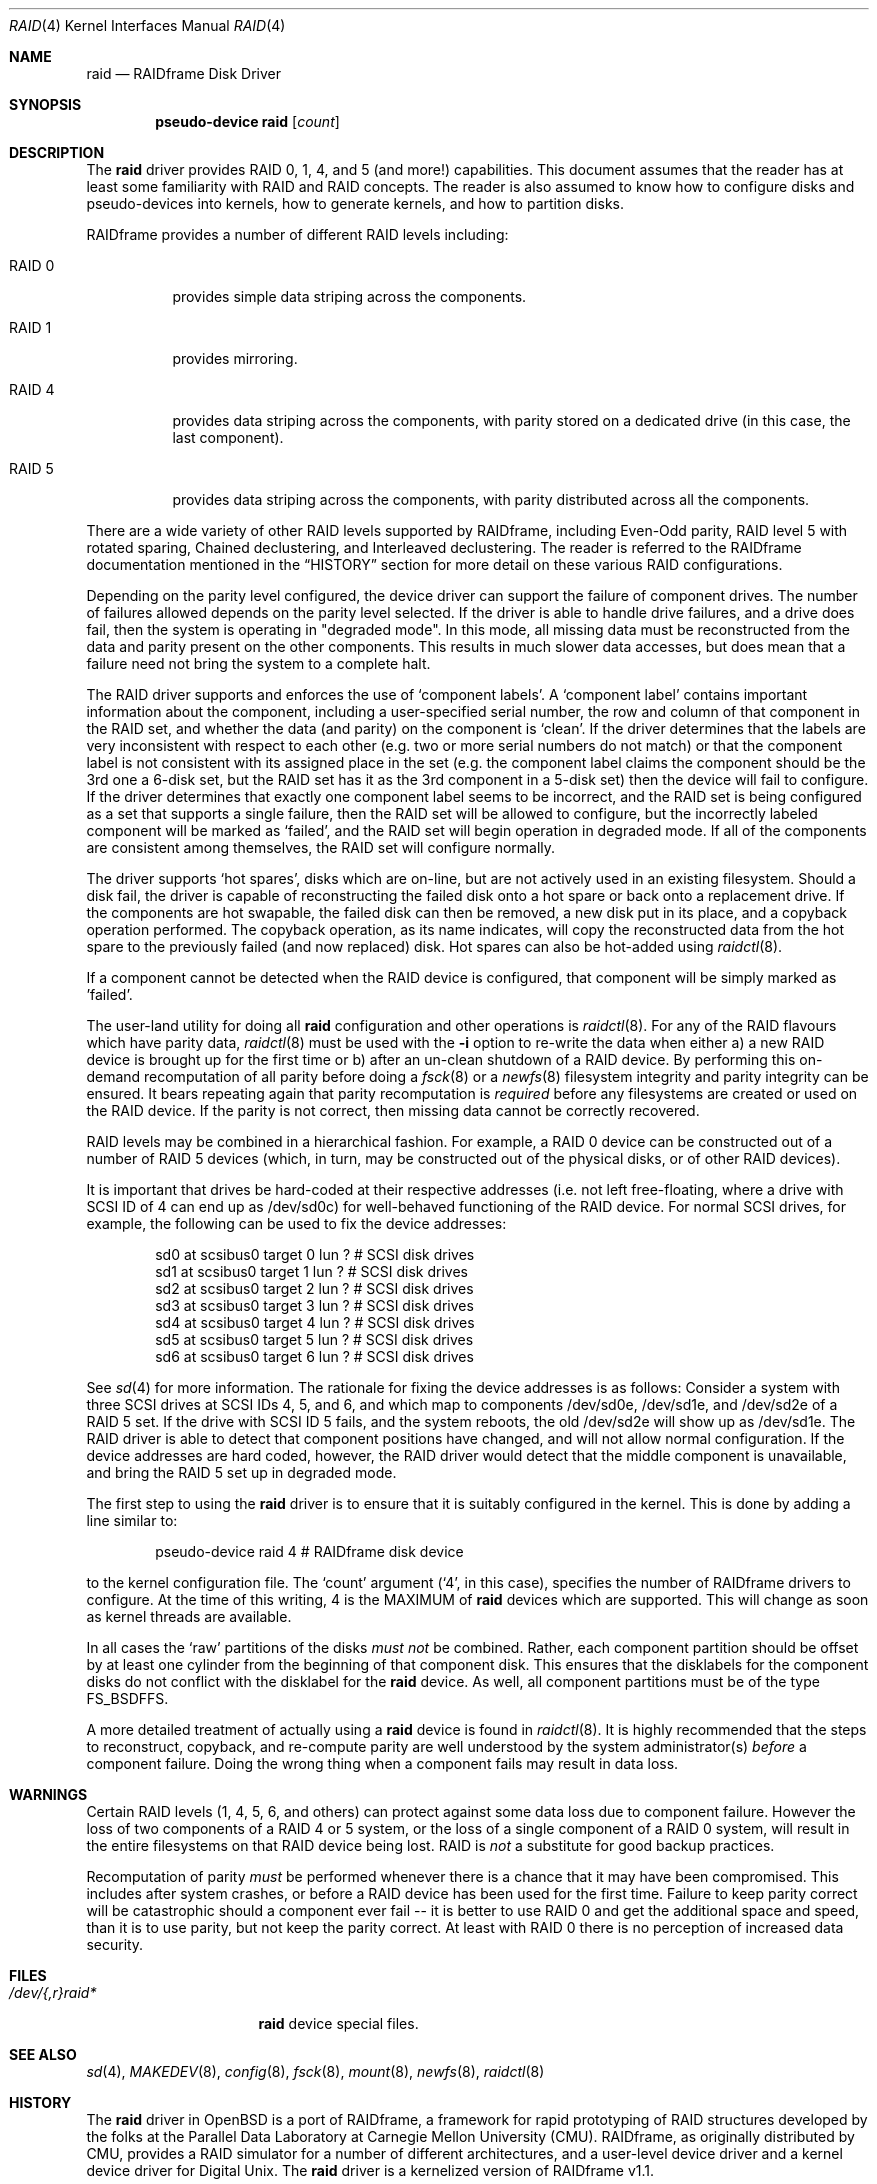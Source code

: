 .\"	$OpenBSD: raid.4,v 1.16 2001/10/05 14:45:53 mpech Exp $
.\"     $NetBSD: raid.4,v 1.8 1999/12/15 22:07:33 abs Exp $
.\"
.\"
.\" Copyright (c) 1998 The NetBSD Foundation, Inc.
.\" All rights reserved.
.\"
.\" This code is derived from software contributed to The NetBSD Foundation
.\" by Greg Oster
.\"
.\" Redistribution and use in source and binary forms, with or without
.\" modification, are permitted provided that the following conditions
.\" are met:
.\" 1. Redistributions of source code must retain the above copyright
.\"    notice, this list of conditions and the following disclaimer.
.\" 2. Redistributions in binary form must reproduce the above copyright
.\"    notice, this list of conditions and the following disclaimer in the
.\"    documentation and/or other materials provided with the distribution.
.\" 3. All advertising materials mentioning features or use of this software
.\"    must display the following acknowledgement:
.\"        This product includes software developed by the NetBSD
.\"        Foundation, Inc. and its contributors.
.\" 4. Neither the name of The NetBSD Foundation nor the names of its
.\"    contributors may be used to endorse or promote products derived
.\"    from this software without specific prior written permission.
.\"
.\" THIS SOFTWARE IS PROVIDED BY THE NETBSD FOUNDATION, INC. AND CONTRIBUTORS
.\" ``AS IS'' AND ANY EXPRESS OR IMPLIED WARRANTIES, INCLUDING, BUT NOT LIMITED
.\" TO, THE IMPLIED WARRANTIES OF MERCHANTABILITY AND FITNESS FOR A PARTICULAR
.\" PURPOSE ARE DISCLAIMED.  IN NO EVENT SHALL THE FOUNDATION OR CONTRIBUTORS
.\" BE LIABLE FOR ANY DIRECT, INDIRECT, INCIDENTAL, SPECIAL, EXEMPLARY, OR
.\" CONSEQUENTIAL DAMAGES (INCLUDING, BUT NOT LIMITED TO, PROCUREMENT OF
.\" SUBSTITUTE GOODS OR SERVICES; LOSS OF USE, DATA, OR PROFITS; OR BUSINESS
.\" INTERRUPTION) HOWEVER CAUSED AND ON ANY THEORY OF LIABILITY, WHETHER IN
.\" CONTRACT, STRICT LIABILITY, OR TORT (INCLUDING NEGLIGENCE OR OTHERWISE)
.\" ARISING IN ANY WAY OUT OF THE USE OF THIS SOFTWARE, EVEN IF ADVISED OF THE
.\" POSSIBILITY OF SUCH DAMAGE.
.\"
.\"
.\" Copyright (c) 1995 Carnegie-Mellon University.
.\" All rights reserved.
.\"
.\" Author: Mark Holland
.\"
.\" Permission to use, copy, modify and distribute this software and
.\" its documentation is hereby granted, provided that both the copyright
.\" notice and this permission notice appear in all copies of the
.\" software, derivative works or modified versions, and any portions
.\" thereof, and that both notices appear in supporting documentation.
.\"
.\" CARNEGIE MELLON ALLOWS FREE USE OF THIS SOFTWARE IN ITS "AS IS"
.\" CONDITION.  CARNEGIE MELLON DISCLAIMS ANY LIABILITY OF ANY KIND
.\" FOR ANY DAMAGES WHATSOEVER RESULTING FROM THE USE OF THIS SOFTWARE.
.\"
.\" Carnegie Mellon requests users of this software to return to
.\"
.\"  Software Distribution Coordinator  or  Software.Distribution@CS.CMU.EDU
.\"  School of Computer Science
.\"  Carnegie Mellon University
.\"  Pittsburgh PA 15213-3890
.\"
.\" any improvements or extensions that they make and grant Carnegie the
.\" rights to redistribute these changes.
.\"
.Dd November 9, 1998
.Dt RAID 4
.Os
.Sh NAME
.Nm raid
.Nd RAIDframe Disk Driver
.Sh SYNOPSIS
.Cd "pseudo-device raid" Op Ar count
.Sh DESCRIPTION
The
.Nm
driver provides RAID 0, 1, 4, and 5 (and more!) capabilities.
This document assumes that the reader has at least some familiarity with RAID
and RAID concepts.
The reader is also assumed to know how to configure disks and pseudo-devices
into kernels, how to generate kernels, and how to partition disks.
.Pp
RAIDframe provides a number of different RAID levels including:
.Bl -tag -width indent
.It RAID 0
provides simple data striping across the components.
.It RAID 1
provides mirroring.
.It RAID 4
provides data striping across the components, with parity
stored on a dedicated drive (in this case, the last component).
.It RAID 5
provides data striping across the components, with parity
distributed across all the components.
.El
.Pp
There are a wide variety of other RAID levels supported by RAIDframe,
including Even-Odd parity, RAID level 5 with rotated sparing, Chained
declustering, and Interleaved declustering.
The reader is referred to the RAIDframe documentation mentioned in the
.Sx HISTORY
section for more detail on these various RAID configurations.
.Pp
Depending on the parity level configured, the device driver can
support the failure of component drives.
The number of failures allowed depends on the parity level selected.
If the driver is able to handle drive failures, and a drive does fail,
then the system is operating in "degraded mode".
In this mode, all missing data must be reconstructed from the data and
parity present on the other components.
This results in much slower data accesses, but does mean that a failure
need not bring the system to a complete halt.
.Pp
The RAID driver supports and enforces the use of
.Sq component labels .
A
.Sq component label
contains important information about the component, including a
user-specified serial number, the row and column of that component in the RAID
set, and whether the data (and parity) on the component is
.Sq clean .
If the driver determines that the labels are very inconsistent with
respect to each other (e.g. two or more serial numbers do not match)
or that the component label is not consistent with its assigned place
in the set (e.g. the component label claims the component should be
the 3rd one a 6-disk set, but the RAID set has it as the 3rd component
in a 5-disk set) then the device will fail to configure.
If the driver determines that exactly one component label seems to be
incorrect, and the RAID set is being configured as a set that supports
a single failure, then the RAID set will be allowed to configure, but
the incorrectly labeled component will be marked as
.Sq failed ,
and the RAID set will begin operation in degraded mode.
If all of the components are consistent among themselves, the RAID set
will configure normally.
.Pp
The driver supports
.Sq hot spares ,
disks which are on-line, but are not
actively used in an existing filesystem.
Should a disk fail, the driver is capable of reconstructing the failed disk
onto a hot spare or back onto a replacement drive.
If the components are hot swapable, the failed disk can then be
removed, a new disk put in its place, and a copyback operation
performed.
The copyback operation, as its name indicates, will copy the reconstructed
data from the hot spare to the previously failed (and now replaced) disk.
Hot spares can also be hot-added using
.Xr raidctl 8 .
.Pp
If a component cannot be detected when the RAID device is configured,
that component will be simply marked as 'failed'.
.Pp
The user-land utility for doing all
.Nm
configuration and other operations
is
.Xr raidctl 8 .
For any of the RAID flavours which have parity data,
.Xr raidctl 8
must be used with the
.Fl i
option to re-write the data when either a) a new RAID device is
brought up for the first time or b) after an un-clean shutdown of a
RAID device.
By performing this on-demand recomputation of all parity before doing a
.Xr fsck 8
or a
.Xr newfs 8
filesystem integrity and parity integrity can be ensured.
It bears repeating again that parity recomputation is
.Em required
before any filesystems are created or used on the RAID device.
If the parity is not correct, then missing data cannot be correctly recovered.
.Pp
RAID levels may be combined in a hierarchical fashion.
For example, a RAID 0 device can be constructed out of a number of RAID 5
devices (which, in turn, may be constructed out of the physical disks, or
of other RAID devices).
.Pp
It is important that drives be hard-coded at their respective
addresses (i.e. not left free-floating, where a drive with SCSI ID of
4 can end up as /dev/sd0c) for well-behaved functioning of the RAID
device.
For normal SCSI drives, for example, the following can be
used to fix the device addresses:
.Bd -unfilled -offset indent
sd0     at scsibus0 target 0 lun ?      # SCSI disk drives
sd1     at scsibus0 target 1 lun ?      # SCSI disk drives
sd2     at scsibus0 target 2 lun ?      # SCSI disk drives
sd3     at scsibus0 target 3 lun ?      # SCSI disk drives
sd4     at scsibus0 target 4 lun ?      # SCSI disk drives
sd5     at scsibus0 target 5 lun ?      # SCSI disk drives
sd6     at scsibus0 target 6 lun ?      # SCSI disk drives
.Ed
.Pp
See
.Xr sd 4
for more information.
The rationale for fixing the device addresses is as follows: Consider a
system with three SCSI drives at SCSI IDs 4, 5, and 6, and which map to
components /dev/sd0e, /dev/sd1e, and /dev/sd2e of a RAID 5 set.
If the drive with SCSI ID 5 fails, and the system reboots, the old
/dev/sd2e will show up as /dev/sd1e.
The RAID driver is able to detect that component positions have changed,
and will not allow normal configuration.
If the device addresses are hard coded, however, the RAID driver would
detect that the middle component is unavailable, and bring the RAID 5
set up in degraded mode.
.Pp
The first step to using the
.Nm
driver is to ensure that it is suitably configured in the kernel.
This is done by adding a line similar to:
.Bd -unfilled -offset indent
pseudo-device   raid   4       # RAIDframe disk device
.Ed
.Pp
to the kernel configuration file.
The
.Sq count
argument
.Pf ( Sq 4 ,
in this case), specifies the number of RAIDframe drivers to configure.
At the time of this writing, 4 is the MAXIMUM of
.Nm
devices which are supported.
This will change as soon as kernel threads are available.
.Pp
In all cases the
.Sq raw
partitions of the disks
.Pa must not
be combined.
Rather, each component partition should be offset by at least one cylinder
from the beginning of that component disk.
This ensures that the disklabels for the component disks do not conflict
with the disklabel for the
.Nm
device.
As well, all component partitions must be of the type
.Dv FS_BSDFFS .
.Pp
A more detailed treatment of actually using a
.Nm
device is found in
.Xr raidctl 8 .
It is highly recommended that the steps to reconstruct, copyback, and
re-compute parity are well understood by the system administrator(s)
.Em before
a component failure.
Doing the wrong thing when a component fails may result in data loss.
.Sh WARNINGS
Certain RAID levels (1, 4, 5, 6, and others) can protect against some
data loss due to component failure.
However the loss of two components of a RAID 4 or 5 system, or the loss of
a single component of a RAID 0 system, will result in the entire
filesystems on that RAID device being lost.
RAID is
.Em not
a substitute for good backup practices.
.Pp
Recomputation of parity
.Em must
be performed whenever there is a chance that it may have been
compromised.
This includes after system crashes, or before a RAID device has been used for
the first time.
Failure to keep parity correct will be catastrophic should a component ever
fail -- it is better to use RAID 0 and get the additional space and speed,
than it is to use parity, but not keep the parity correct.
At least with RAID 0 there is no perception of increased data security.
.Sh FILES
.Bl -tag -width /dev/XXrXraidX -compact
.It Pa /dev/{,r}raid*
.Nm
device special files.
.El
.Sh SEE ALSO
.Xr sd 4 ,
.Xr MAKEDEV 8 ,
.Xr config 8 ,
.Xr fsck 8 ,
.Xr mount 8 ,
.Xr newfs 8 ,
.Xr raidctl 8
.Sh HISTORY
The
.Nm
driver in
.Ox
is a port of RAIDframe, a framework for rapid prototyping of RAID
structures developed by the folks at the Parallel Data Laboratory at
Carnegie Mellon University (CMU).
RAIDframe, as originally distributed by CMU, provides a RAID simulator
for a number of different architectures, and a user-level device driver
and a kernel device driver for Digital Unix.
The
.Nm
driver is a kernelized version of RAIDframe v1.1.
.Pp
A more complete description of the internals and functionality of
RAIDframe is found in the paper "RAIDframe: A Rapid Prototyping Tool
for RAID Systems", by William V.
Courtright II, Garth Gibson, Mark
Holland, LeAnn Neal Reilly, and Jim Zelenka, and published by the
Parallel Data Laboratory of Carnegie Mellon University.
The
.Nm
driver first appeared in
.Nx 1.4
from where it was ported to
.Ox 2.5 .
.Sh COPYRIGHT
.Bd -unfilled
The RAIDframe Copyright is as follows:

Copyright (c) 1994-1996 Carnegie-Mellon University.
All rights reserved.

Permission to use, copy, modify and distribute this software and
its documentation is hereby granted, provided that both the copyright
notice and this permission notice appear in all copies of the
software, derivative works or modified versions, and any portions
thereof, and that both notices appear in supporting documentation.

CARNEGIE MELLON ALLOWS FREE USE OF THIS SOFTWARE IN ITS "AS IS"
CONDITION.  CARNEGIE MELLON DISCLAIMS ANY LIABILITY OF ANY KIND
FOR ANY DAMAGES WHATSOEVER RESULTING FROM THE USE OF THIS SOFTWARE.

Carnegie Mellon requests users of this software to return to

 Software Distribution Coordinator  or  Software.Distribution@CS.CMU.EDU
 School of Computer Science
 Carnegie Mellon University
 Pittsburgh PA 15213-3890

any improvements or extensions that they make and grant Carnegie the
rights to redistribute these changes.
.Ed
